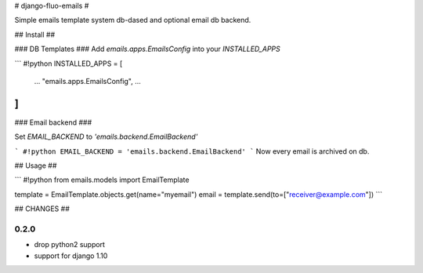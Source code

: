 # django-fluo-emails #

Simple emails template system db-dased and optional email db backend.


## Install ##

### DB Templates ###
Add `emails.apps.EmailsConfig` into your `INSTALLED_APPS`

```
#!python
INSTALLED_APPS = [
    ...
    "emails.apps.EmailsConfig",
    ...
]
```

### Email backend ###

Set `EMAIL_BACKEND` to `'emails.backend.EmailBackend'`

```
#!python
EMAIL_BACKEND = 'emails.backend.EmailBackend'
```
Now every email is archived on db.


## Usage ##

```
#!python
from emails.models import EmailTemplate

template = EmailTemplate.objects.get(name="myemail")
email = template.send(to=["receiver@example.com"])
```


## CHANGES ##


0.2.0
=====


* drop python2 support
* support for django 1.10


